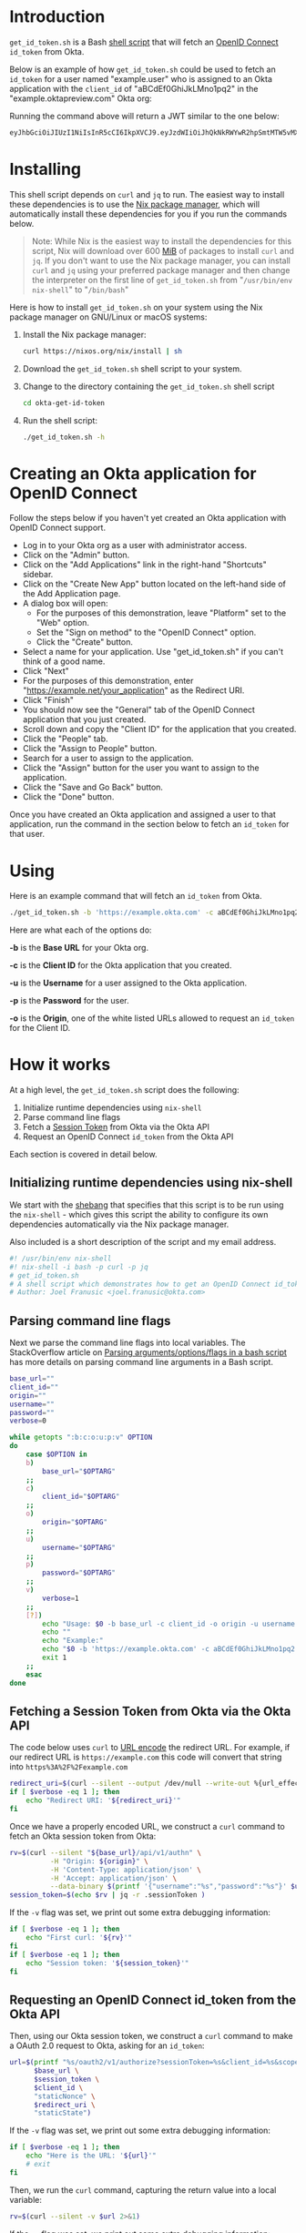 # This is a file written in Emacs and authored using org-mode (http://orgmode.org/)
# The "README.md" file is generated from this file by running the
# "M-x org-md-export-to-markdown" command from inside of Emacs.
# 
# The rest of the files are generated from this file by running the
# "M-x org-babel-tangle" command from inside of Emacs.
# 
# The options below control the behavior of org-md-export-to-markdown:
#
# Don't render a Table of Contents 
#+OPTIONS: toc:nil
# Don't render section numbers
#+OPTIONS: num:nil
# Turn of subscript parsing: http://super-user.org/wordpress/2012/02/02/how-to-get-rid-of-subscript-annoyance-in-org-mode/comment-page-1/
#+OPTIONS: ^:{}
* Introduction
  =get_id_token.sh= is a Bash [[https://en.wikipedia.org/wiki/Shell_script][shell script]] that will fetch an [[https://en.wikipedia.org/wiki/OpenID_Connect][OpenID
  Connect]] =id_token= from Okta.

  Below is an example of how =get_id_token.sh= could be used to fetch an
  =id_token= for a user named "example.user" who is assigned to an Okta
  application with the =client_id= of "aBCdEf0GhiJkLMno1pq2" in the
  "example.oktapreview.com" Okta org:

  #+NAME: id_token
  #+BEGIN_SRC sh :results code :exports results
    get_id_token.sh -b "https://example.oktapreview.com" -c "aBCdEf0GhiJkLMno1pq2" -u "example.user" -p "Abcdefgh0" -o "https://example.com"
  #+END_SRC

  Running the command above will return a JWT similar to the one
  below:

  #+RESULTS: id_token
  #+BEGIN_SRC sh
    eyJhbGciOiJIUzI1NiIsInR5cCI6IkpXVCJ9.eyJzdWIiOiJhQkNkRWYwR2hpSmtMTW5vMXBxMiIsInZlciI6MSwiaXNzIjoiaHR0cHM6Ly93d3cueW91dHViZS5jb20vd2F0Y2g_dj1kUXc0dzlXZ1hjUSIsImlhdCI6MTQ2OTE0MjAxOCwiZXhwIjoxNDY5MTQ1NjE4LCJhdXRoX3RpbWUiOjE0NjkxNDIwMTd9.Tim8_SgPoM01lZ8T5PrYgstDRzU3Yk8qmmLyMO9a19I
  #+END_SRC
* Installing
  This shell script depends on =curl= and =jq= to run. The easiest way
  to install these dependencies is to use the [[https://nixos.org/nix/][Nix package manager]],
  which will automatically install these dependencies for you if you
  run the commands below.

  #+BEGIN_QUOTE
  Note: While Nix is the easiest way to install the dependencies for
  this script, Nix will download over 600 [[https://en.wikipedia.org/wiki/Mebibyte][MiB]] of packages to install
  =curl= and =jq=. If you don't want to use the Nix package manager, you
  can install =curl= and =jq= using your preferred package manager and
  then change the interpreter on the first line of =get_id_token.sh=
  from "=/usr/bin/env nix-shell=" to "=/bin/bash="
  #+END_QUOTE

  Here is how to install =get_id_token.sh= on your system using the Nix
  package manager on GNU/Linux or macOS systems:

  1. Install the Nix package manager:
     #+BEGIN_SRC sh
       curl https://nixos.org/nix/install | sh
     #+END_SRC
  2. Download the =get_id_token.sh= shell script to your system.
  3. Change to the directory containing the =get_id_token.sh= shell
     script
     #+BEGIN_SRC sh
     cd okta-get-id-token
     #+END_SRC
  4. Run the shell script:
     #+BEGIN_SRC sh
     ./get_id_token.sh -h
     #+END_SRC
* Creating an Okta application for OpenID Connect
  Follow the steps below if you haven't yet created an Okta
  application with OpenID Connect support.
  - Log in to your Okta org as a user with administrator access.
  - Click on the "Admin" button.
  - Click on the "Add Applications" link in the right-hand "Shortcuts" sidebar.
  - Click on the "Create New App" button located on the left-hand side
    of the Add Application page.
  - A dialog box will open:
    - For the purposes of this demonstration, leave "Platform" set to
      the "Web" option.
    - Set the "Sign on method" to the "OpenID Connect" option.
    - Click the "Create" button.
  - Select a name for your application. Use "get_id_token.sh" if you
    can't think of a good name.
  - Click "Next"
  - For the purposes of this demonstration, enter
    "https://example.net/your_application" as the Redirect URI.
  - Click "Finish"
  - You should now see the "General" tab of the OpenID Connect
    application that you just created.
  - Scroll down and copy the "Client ID" for the application that you created.
  - Click the "People" tab.
  - Click the "Assign to People" button.
  - Search for a user to assign to the application.
  - Click the "Assign" button for the user you want to assign to the application.
  - Click the "Save and Go Back" button.
  - Click the "Done" button.
  
  Once you have created an Okta application and assigned a user to
  that application, run the command in the section below to fetch an
  =id_token= for that user.

* Using
  
  Here is an example command that will fetch an =id_token= from Okta.
  #+BEGIN_SRC sh
  ./get_id_token.sh -b 'https://example.okta.com' -c aBCdEf0GhiJkLMno1pq2 -u AzureDiamond -p hunter2 -o 'https://example.net/your_application'"
  #+END_SRC
  
  Here are what each of the options do:

  *-b* is the *Base URL* for your Okta org.

  *-c* is the *Client ID* for the Okta application that you created.

  *-u* is the *Username* for a user assigned to the Okta application.

  *-p* is the *Password* for the user.

  *-o* is the *Origin*, one of the white listed URLs allowed to request an
  =id_token= for the Client ID.

* How it works

  At a high level, the =get_id_token.sh= script does the following:

  1. Initialize runtime dependencies using =nix-shell=
  2. Parse command line flags
  3. Fetch a [[http://developer.okta.com/docs/api/resources/sessions#session-token][Session Token]] from Okta via the Okta API
  4. Request an OpenID Connect =id_token= from the Okta API


  Each section is covered in detail below.

** Initializing runtime dependencies using nix-shell

  We start with the [[https://en.wikipedia.org/wiki/Shebang_(Unix)][shebang]] that specifies that this script is to be
  run using the =nix-shell= - which gives this script the ability to
  configure its own dependencies automatically via the Nix package
  manager.

  Also included is a short description of the script and my email address.
  #+NAME: includes
  #+BEGIN_SRC sh
    #! /usr/bin/env nix-shell
    #! nix-shell -i bash -p curl -p jq
    # get_id_token.sh
    # A shell script which demonstrates how to get an OpenID Connect id_token from from Okta using the OAuth 2.0 "Implicit Flow"
    # Author: Joel Franusic <joel.franusic@okta.com>
  #+END_SRC

** Parsing command line flags
  Next we parse the command line flags into local variables. The
  StackOverflow article on [[http://stackoverflow.com/questions/8175000/parsing-arguments-options-flags-in-a-bash-script][Parsing arguments/options/flags in a bash
  script]] has more details on parsing command line arguments in a Bash script.

  #+NAME: get-command-line-options
  #+BEGIN_SRC sh
    base_url=""
    client_id=""
    origin=""
    username=""
    password=""
    verbose=0

    while getopts ":b:c:o:u:p:v" OPTION
    do
        case $OPTION in
        b)
            base_url="$OPTARG"
        ;;
        c)
            client_id="$OPTARG"
        ;;
        o)
            origin="$OPTARG"
        ;;
        u)
            username="$OPTARG"
        ;;
        p)
            password="$OPTARG"
        ;;
        v)
            verbose=1
        ;;
        [?])
            echo "Usage: $0 -b base_url -c client_id -o origin -u username -p password" >&2
            echo ""
            echo "Example:"
            echo "$0 -b 'https://example.okta.com' -c aBCdEf0GhiJkLMno1pq2 -u AzureDiamond -p hunter2 -o 'https://example.net/your_application'"
            exit 1
        ;;
        esac
    done
  #+END_SRC

** Fetching a Session Token from Okta via the Okta API
  The code below uses =curl= to [[https://en.wikipedia.org/wiki/Percent-encoding][URL encode]] the redirect URL. For
  example, if our redirect URL is =https://example.com= this code will
  convert that string into =https%3A%2F%2Fexample.com=
  
  #+NAME: urlencode-redirect-url
  #+BEGIN_SRC sh
    redirect_uri=$(curl --silent --output /dev/null --write-out %{url_effective} --get --data-urlencode "$origin" "" | cut -d '?' -f 2)
    if [ $verbose -eq 1 ]; then
        echo "Redirect URI: '${redirect_uri}'"
    fi
  #+END_SRC

  Once we have a properly encoded URL, we construct a =curl= command to
  fetch an Okta session token from Okta:

  #+NAME: get-okta-session-token
  #+BEGIN_SRC sh
    rv=$(curl --silent "${base_url}/api/v1/authn" \
              -H "Origin: ${origin}" \
              -H 'Content-Type: application/json' \
              -H 'Accept: application/json' \
              --data-binary $(printf '{"username":"%s","password":"%s"}' $username $password) )
    session_token=$(echo $rv | jq -r .sessionToken )
  #+END_SRC

  If the =-v= flag was set, we print out some extra debugging information:
  #+NAME: get-okta-session-token-verbose
  #+BEGIN_SRC sh
    if [ $verbose -eq 1 ]; then
        echo "First curl: '${rv}'"
    fi
    if [ $verbose -eq 1 ]; then
        echo "Session token: '${session_token}'"
    fi
  #+END_SRC

** Requesting an OpenID Connect id_token from the Okta API

  Then, using our Okta session token, we construct a =curl= command to
  make a OAuth 2.0 request to Okta, asking for an =id_token=:

  #+NAME: construct-oauth-url
  #+BEGIN_SRC sh
    url=$(printf "%s/oauth2/v1/authorize?sessionToken=%s&client_id=%s&scope=openid+email+groups&response_type=id_token&response_mode=fragment&nonce=%s&redirect_uri=%s&state=%s" \
          $base_url \
          $session_token \
          $client_id \
          "staticNonce" \
          $redirect_uri \
          "staticState")
  #+END_SRC

  If the =-v= flag was set, we print out some extra debugging information:
  #+NAME: construct-oauth-url-verbose
  #+BEGIN_SRC sh
    if [ $verbose -eq 1 ]; then
        echo "Here is the URL: '${url}'"
        # exit
    fi
  #+END_SRC

  Then, we run the =curl= command, capturing the return value into a
  local variable:

  #+NAME: fetch-oauth-url
  #+BEGIN_SRC sh
    rv=$(curl --silent -v $url 2>&1)
  #+END_SRC

  If the =-v= flag was set, we print out some extra debugging
  information:

  #+NAME: fetch-oauth-url-verbose
  #+BEGIN_SRC sh
    if [ $verbose -eq 1 ]; then
        echo "Here is the return value: "
        echo $rv
    fi
  #+END_SRC

  Finally, we parse out the =id_token= from the output of the =curl=
  command, and print the value of the =id_token= on standard out:

  #+NAME: print-id-token
  #+BEGIN_SRC sh
    id_token=$(echo "$rv" | egrep -o '^< Location: .*id_token=[[:alnum:]_\.\-]*' | cut -d \= -f 2)
    echo $id_token
  #+END_SRC

  #+BEGIN_SRC sh :noweb yes :padline no :tangle get_id_token.sh :exports none
    <<includes>>
    # 
    # <<license>>

    curl="curl"
    jq="jq"

    <<get-command-line-options>>

    <<urlencode-redirect-url>>

    <<get-okta-session-token>>
    <<get-okta-session-token-verbose>>

    <<construct-oauth-url>>
    <<construct-oauth-url-verbose>>

    <<fetch-oauth-url>>
    <<fetch-oauth-url-verbose>>

    <<print-id-token>>
  #+END_SRC
* License information
  #+NAME: license
  #+BEGIN_SRC text :tangle LICENSE.txt :padline no
    Copyright © 2016, Okta, Inc.

    Licensed under the Apache License, Version 2.0 (the "License");
    you may not use this file except in compliance with the License.
    You may obtain a copy of the License at

      http://www.apache.org/licenses/LICENSE-2.0

    Unless required by applicable law or agreed to in writing, software
    distributed under the License is distributed on an "AS IS" BASIS,
    WITHOUT WARRANTIES OR CONDITIONS OF ANY KIND, either express or implied.
    See the License for the specific language governing permissions and
    limitations under the License.
  #+END_SRC
* Commentary							   :noexport:
** How to specify exact paths to curl and jq:
  #+BEGIN_SRC sh :exports none
    export SSL_CERT_FILE=/nix/store/brfzgc99w9zyqj68i14w5jhyybg6j1sf-nss-cacert-3.21/etc/ssl/certs/ca-bundle.crt
    curl="/nix/store/5w3gjiq7yfsqv3pq4sfjmvxpdpqajrj4-curl-7.47.1-bin/bin/curl"
    jq="/nix/store/sm8pa9d520qk2rqvnslkldvvy5vx3jqi-jq-1.5/bin/jq"
  #+END_SRC
  
